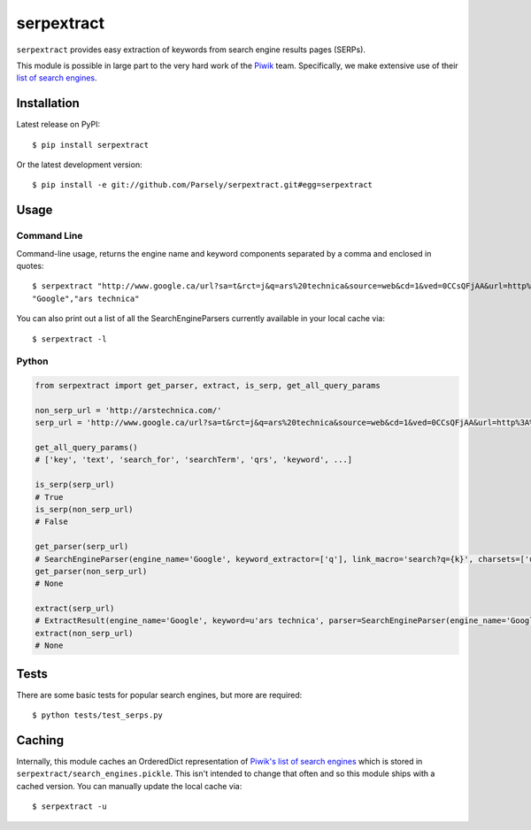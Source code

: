 serpextract
===========
``serpextract`` provides easy extraction of keywords from search engine results pages (SERPs).

This module is possible in large part to the very hard work of the `Piwik <http://piwik.org/>`_ team.
Specifically, we make extensive use of their `list of search engines <https://github.com/piwik/piwik/blob/master/core/DataFiles/SearchEngines.php>`_.

.. image:: https://travis-ci.org/Parsely/serpextract.png?branch=master

Installation
------------
Latest release on PyPI::

    $ pip install serpextract

Or the latest development version::

    $ pip install -e git://github.com/Parsely/serpextract.git#egg=serpextract

Usage
-----

Command Line
^^^^^^^^^^^^

Command-line usage, returns the engine name and keyword components separated by a
comma and enclosed in quotes::

    $ serpextract "http://www.google.ca/url?sa=t&rct=j&q=ars%20technica&source=web&cd=1&ved=0CCsQFjAA&url=http%3A%2F%2Farstechnica.com%2F&ei=pf7RUYvhO4LdyAHf9oGAAw&usg=AFQjCNHA7qjcMXhj-UX9EqSy26wZNlL9LQ&bvm=bv.48572450,d.aWc"
    "Google","ars technica"

You can also print out a list of all the SearchEngineParsers currently available in
your local cache via::

    $ serpextract -l

Python
^^^^^^

.. code-block:: python

    from serpextract import get_parser, extract, is_serp, get_all_query_params
    
    non_serp_url = 'http://arstechnica.com/'
    serp_url = 'http://www.google.ca/url?sa=t&rct=j&q=ars%20technica&source=web&cd=1&ved=0CCsQFjAA&url=http%3A%2F%2Farstechnica.com%2F&ei=pf7RUYvhO4LdyAHf9oGAAw&usg=AFQjCNHA7qjcMXhj-UX9EqSy26wZNlL9LQ&bvm=bv.48572450,d.aWc'

    get_all_query_params()
    # ['key', 'text', 'search_for', 'searchTerm', 'qrs', 'keyword', ...]

    is_serp(serp_url)
    # True
    is_serp(non_serp_url)
    # False
    
    get_parser(serp_url)
    # SearchEngineParser(engine_name='Google', keyword_extractor=['q'], link_macro='search?q={k}', charsets=['utf-8'])
    get_parser(non_serp_url)
    # None
    
    extract(serp_url)
    # ExtractResult(engine_name='Google', keyword=u'ars technica', parser=SearchEngineParser(engine_name='Google', keyword_extractor=['q'], link_macro='search?q={k}', charsets=['utf-8']))
    extract(non_serp_url)
    # None

Tests
-----

There are some basic tests for popular search engines, but more are required::

    $ python tests/test_serps.py

Caching
-------

Internally, this module caches an OrderedDict representation of 
`Piwik's list of search engines <https://github.com/piwik/piwik/blob/master/core/DataFiles/SearchEngines.php>`_
which is stored in ``serpextract/search_engines.pickle``.  This isn't intended to change that often and so this
module ships with a cached version.  You can manually update the local cache via::

    $ serpextract -u
